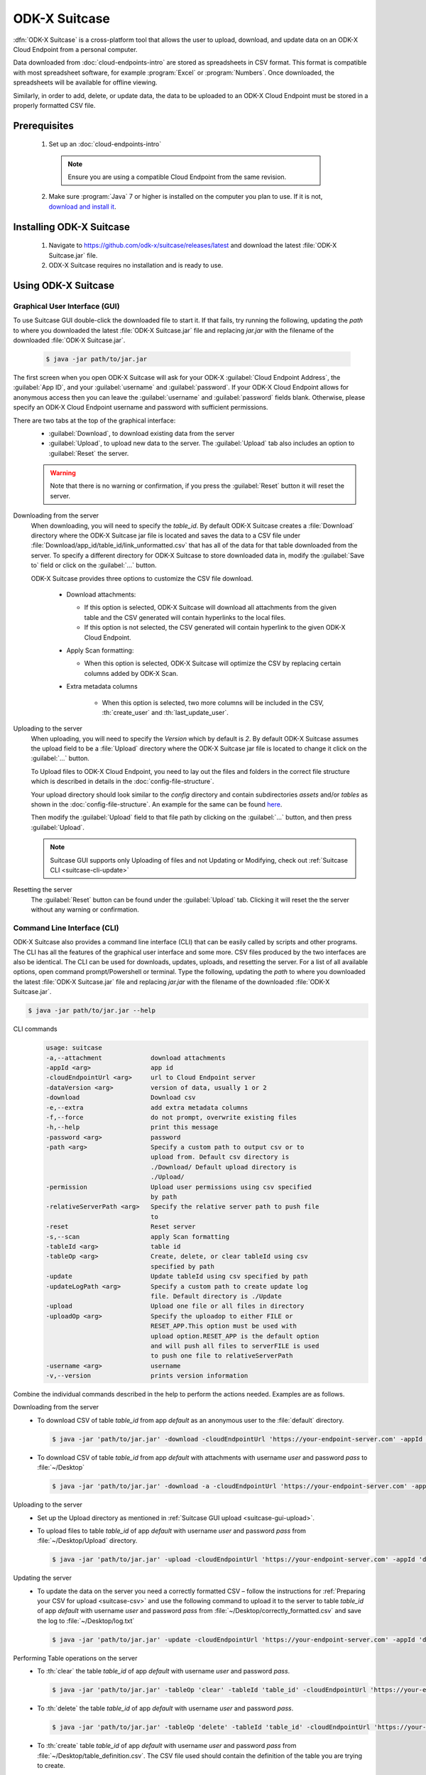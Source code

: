ODK-X Suitcase
=================

.. _suitcase-intro:

:dfn:`ODK-X Suitcase` is a cross-platform tool that allows the user to upload, download, and update data on an ODK-X Cloud Endpoint from a personal computer.

Data downloaded from :doc:`cloud-endpoints-intro` are stored as spreadsheets in CSV format. This format is compatible with most spreadsheet software,
for example :program:`Excel` or :program:`Numbers`. Once downloaded, the spreadsheets will be available for offline viewing.

Similarly, in order to add, delete, or update data, the data to be uploaded to an ODK-X Cloud Endpoint must be stored in a properly formatted CSV file.

.. _suitcase-install:

.. _suitcase-install-prereqs:

Prerequisites
-----------------------

  1. Set up an :doc:`cloud-endpoints-intro`

    .. note::

      Ensure you are using a compatible Cloud Endpoint from the same revision.

  2. Make sure :program:`Java` 7 or higher is installed on the computer you plan to use. If it is not, `download and install it <https://java.com/en/download/>`_.

.. _suitcase-intstall-app:

Installing ODK-X Suitcase
------------------------------

  1. Navigate to https://github.com/odk-x/suitcase/releases/latest and download the latest :file:`ODK-X Suitcase.jar` file.

  2. ODX-X Suitcase requires no installation and is ready to use.

Using ODK-X Suitcase
------------------------------

.. _suitcase-using:

.. _suitcase-using-gui:

Graphical User Interface (GUI)
~~~~~~~~~~~~~~~~~~~~~~~~~~~~~~~~~

To use Suitcase GUI double-click the downloaded file to start it. If that fails, try running the following,
updating the *path* to where you downloaded the latest :file:`ODK-X Suitcase.jar` file and
replacing *jar.jar* with the filename of the downloaded :file:`ODK-X Suitcase.jar`.

    .. code-block:: console

      $ java -jar path/to/jar.jar

The first screen when you open ODK-X Suitcase will ask for your
ODK-X :guilabel:`Cloud Endpoint Address`, the :guilabel:`App ID`, and your :guilabel:`username` and :guilabel:`password`.
If your ODK-X Cloud Endpoint allows for anonymous access then you can leave the :guilabel:`username` and :guilabel:`password` fields blank.
Otherwise, please specify an ODK-X Cloud Endpoint username and password with sufficient permissions.

There are two tabs at the top of the graphical interface:
  - :guilabel:`Download`, to download existing data from the server
  - :guilabel:`Upload`, to upload new data to the server. The :guilabel:`Upload` tab also includes an option to :guilabel:`Reset` the server.

  .. Warning::
    
      Note that there is no warning or confirmation, if you press the :guilabel:`Reset` button it will reset the server.

  .. _suitcase-gui-download:

Downloading from the server
  When downloading, you will need to specify the *table_id*.
  By default ODK-X Suitcase creates a :file:`Download` directory where the ODK-X Suitcase jar file is located
  and saves the data to a CSV file under :file:`Download/app_id/table_id/link_unformatted.csv`
  that has all of the data for that table downloaded from the server.
  To specify a different directory for ODK-X Suitcase to store downloaded data in,
  modify the :guilabel:`Save to` field or click on the :guilabel:`...` button.

  ODK-X Suitcase provides three options to customize the CSV file download.

    - Download attachments:

      - If this option is selected, ODK-X Suitcase will download all attachments from the given table and the CSV generated will contain hyperlinks to the local files.
      - If this option is not selected, the CSV generated will contain hyperlink to the given ODK-X Cloud Endpoint.

    - Apply Scan formatting:

      - When this option is selected, ODK-X Suitcase will optimize the CSV by replacing certain columns added by ODK-X Scan.

    - Extra metadata columns

        - When this option is selected, two more columns will be included in the CSV, :th:`create_user` and :th:`last_update_user`.

  .. _suitcase-gui-upload:

Uploading to the server
  When uploading, you will need to specify the *Version* which by default is *2*. By default ODK-X Suitcase assumes the upload field to be
  a :file:`Upload` directory where the ODK-X Suitcase jar file is located to change it click on the :guilabel:`...` button.
  
  To Upload files to ODK-X Cloud Endpoint, you need to lay out the files and folders in the correct file structure 
  which is described in details in the :doc:`config-file-structure`.
  
  Your upload directory should look similar to the *config* directory and contain
  subdirectories *assets* and/or *tables* as shown in the :doc:`config-file-structure`.
  An example for the same can be found `here <https://github.com/odk-x/app-designer/tree/master/app/config>`_. 
  
  Then modify the :guilabel:`Upload` field to that file path by clicking on the :guilabel:`...` button, and then press :guilabel:`Upload`.

  .. note::

      Suitcase GUI supports only Uploading of files and not Updating or Modifying, check out :ref:`Suitcase CLI  <suitcase-cli-update>`

  .. _suitcase-gui-reset:
  
Resetting the server
  The :guilabel:`Reset` button can be found under the :guilabel:`Upload` tab. Clicking it will reset the the server without any warning or confirmation.

.. _suitcase-using-cli:

Command Line Interface (CLI)
~~~~~~~~~~~~~~~~~~~~~~~~~~~~~~~~~
ODK-X Suitcase also provides a command line interface (CLI) that can be easily called by scripts and other programs.
The CLI has all the features of the graphical user interface and some more. CSV files produced by the two interfaces are also be identical.
The CLI can be used for downloads, updates, uploads, and resetting the server.
For a list of all available options, open command prompt/Powershell or terminal.
Type the following, updating the *path* to where you downloaded the latest :file:`ODK-X Suitcase.jar` file
and replacing *jar.jar*  with the filename of the downloaded :file:`ODK-X Suitcase.jar`.

.. code-block:: console

  $ java -jar path/to/jar.jar --help

.. _suitcase-cli-commands:

CLI commands
  .. code-block:: console

    usage: suitcase
    -a,--attachment             download attachments
    -appId <arg>                app id
    -cloudEndpointUrl <arg>     url to Cloud Endpoint server
    -dataVersion <arg>          version of data, usually 1 or 2
    -download                   Download csv
    -e,--extra                  add extra metadata columns
    -f,--force                  do not prompt, overwrite existing files
    -h,--help                   print this message
    -password <arg>             password
    -path <arg>                 Specify a custom path to output csv or to
                                upload from. Default csv directory is
                                ./Download/ Default upload directory is
                                ./Upload/
    -permission                 Upload user permissions using csv specified
                                by path
    -relativeServerPath <arg>   Specify the relative server path to push file
                                to
    -reset                      Reset server
    -s,--scan                   apply Scan formatting
    -tableId <arg>              table id
    -tableOp <arg>              Create, delete, or clear tableId using csv
                                specified by path
    -update                     Update tableId using csv specified by path
    -updateLogPath <arg>        Specify a custom path to create update log
                                file. Default directory is ./Update
    -upload                     Upload one file or all files in directory
    -uploadOp <arg>             Specify the uploadop to either FILE or
                                RESET_APP.This option must be used with
                                upload option.RESET_APP is the default option
                                and will push all files to serverFILE is used
                                to push one file to relativeServerPath
    -username <arg>             username
    -v,--version                prints version information


Combine the individual commands described in the help to perform the actions needed. Examples are as follows.

.. _suitcase-cli-download:

Downloading from the server
  - To download CSV of table *table_id* from app *default* as an anonymous user to the :file:`default` directory.

    .. code-block:: console

      $ java -jar 'path/to/jar.jar' -download -cloudEndpointUrl 'https://your-endpoint-server.com' -appId 'default' -tableId 'table_id' -dataVersion 2

  - To download CSV of table *table_id* from app *default* with attachments with username *user* and password *pass* to :file:`~/Desktop`

    .. code-block:: console

      $ java -jar 'path/to/jar.jar' -download -a -cloudEndpointUrl 'https://your-endpoint-server.com' -appId 'default' -tableId 'table_id' -username 'user' -password 'pass' -path '~/Desktop' -dataVersion 2

.. _suitcase-cli-upload:

Uploading to the server
  - Set up the Upload directory as mentioned in :ref:`Suitcase GUI upload <suitcase-gui-upload>`.
  - To upload files to table *table_id* of app *default* with username *user* and password *pass* from :file:`~/Desktop/Upload` directory.

    .. code-block:: console

      $ java -jar 'path/to/jar.jar' -upload -cloudEndpointUrl 'https://your-endpoint-server.com' -appId 'default' -tableId 'table_id' -username 'user' -password 'pass' -path '~/Desktop/Upload' -dataVersion 2

.. _suitcase-cli-update:

Updating the server
  - To update the data on the server you need a correctly formatted CSV – follow
    the instructions for :ref:`Preparing your CSV for upload <suitcase-csv>` and use the following command to upload it to the server to
    table *table_id* of app *default* with username *user* and password *pass* from :file:`~/Desktop/correctly_formatted.csv` and
    save the log to :file:`~/Desktop/log.txt`

    .. code-block:: console

      $ java -jar 'path/to/jar.jar' -update -cloudEndpointUrl 'https://your-endpoint-server.com' -appId 'default' -tableId 'table_id' -username 'user' -password 'pass' -path '~/Desktop/correctly_formatted.csv' -updateLogPath '~/Desktop/log.txt' -dataVersion 2

.. _suitcase-cli-table:

Performing Table operations on the server
  - To :th:`clear` the table *table_id* of app *default* with username *user* and password *pass*.

    .. code-block:: console

      $ java -jar 'path/to/jar.jar' -tableOp 'clear' -tableId 'table_id' -cloudEndpointUrl 'https://your-endpoint-server.com' -appId 'default' -username 'user' -password 'pass' -dataVersion 2
  
  - To :th:`delete` the table *table_id* of app *default* with username *user* and password *pass*.

    .. code-block:: console

      $ java -jar 'path/to/jar.jar' -tableOp 'delete' -tableId 'table_id' -cloudEndpointUrl 'https://your-endpoint-server.com' -appId 'default' -username 'user' -password 'pass' -dataVersion 2

  - To :th:`create` table *table_id* of app *default* with username *user* and password *pass* from :file:`~/Desktop/table_definition.csv`.
    The CSV file used should contain the definition of the table you are trying to create.

    .. code-block:: console

        $ java -jar 'path/to/jar.jar' -tableOp 'create' -tableId 'table_id' -cloudEndpointUrl 'https://your-endpoint-server.com' -appId 'default' -username 'user' -password 'pass' -path '~/Desktop/table_definition.csv' -dataVersion 2

.. _suitcase-cli-reset:

Resetting the server
  - To reset with username *user* and password *pass*.
  
    .. code-block:: console

        $ java -jar 'path/to/jar.jar' -reset -cloudEndpointUrl 'https://your-endpoint-server.com' -appId 'default' -username 'user' -password 'pass' -dataVersion 2

To script the CLI, write the commands you would like to execute in a scripting language (for example, Bash, Batch, Python, Ruby) and
use a scheduler (such as Cron or Windows Task Scheduler) to schedule the tasks.
To skip over ODK-X Suitcase's prompts to overwrite, pass :code:`-f` as an argument to ODK-X Suitcase.

.. tip::

  If your data are collected in a language that uses UTF-8 coding (for example, Arabic) you will need to add *-Dfile.encoding=UTF8* to the command line to open ODK-X Suitcase

.. _suitcase-csv:

Preparing your CSV for upload
------------------------------

In order to add, delete, or update data on the ODK-X Cloud Endpoint, you will need to create a CSV. You will need a separate CSV file for each *table_id* and these CSV files need to be named *table_id.csv*

The first column of the CSV must have the header :th:`operation`.
The value in the :th:`operation` column instructs ODK-X Suitcase how to handle that row.
The valid values for this :th:`operation` column are:  :th:`UPDATE`, :th:`FORCE_UPDATE`, :th:`NEW` and :th:`DELETE`

  - :th:`UPDATE` is used for updating data that already exists on the server. The update is done by matching on the :th:`_id` column. The :th:`_id` for an instance can be found by downloading the data using ODK-X suitcase.
  - :th:`FORCE_UPDATE` is used for updating data with a more aggressive strategy, if -:th:`UPDATE` failed.
  - :th:`NEW` is used for adding new rows (instances) to the server
  - :th:`DELETE` is used for deleting rows (instances) from the server by matching on the :th:`_id` column.

The CSV file must also include :th:`_id` and :th:`_form_id` columns. If you are updating particular variables in the server, the column headers for the variables you are updating will also need to be added with the edited values.

An example of a CSV to upload:

.. csv-table:: Example Spreadsheet
  :header: "operation", "_id", "_form_id","age"

  "DELETE","1201", "students"
  "UPDATE", "1423", "students", 17
  "NEW", "1533", "students"

You can then use either the command line or the graphical interface to upload the CSV and update your data on the ODK-X Cloud Endpoint.

.. tip::

    Using ODK-X Suitcase to download a CSV from your server and modifying that CSV can provide much of the structure and data you need for your CSV upload.
